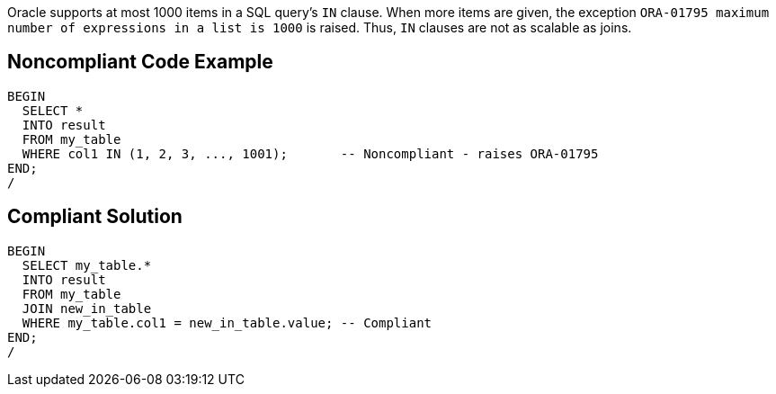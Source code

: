Oracle supports at most 1000 items in a SQL query's ``++IN++`` clause. When more items are given, the exception ``++ORA-01795 maximum number of expressions in a list is 1000++`` is raised. Thus, ``++IN++`` clauses are not as scalable as joins.

== Noncompliant Code Example

----
BEGIN
  SELECT *
  INTO result
  FROM my_table
  WHERE col1 IN (1, 2, 3, ..., 1001);       -- Noncompliant - raises ORA-01795
END;
/
----

== Compliant Solution

----
BEGIN
  SELECT my_table.*
  INTO result
  FROM my_table
  JOIN new_in_table
  WHERE my_table.col1 = new_in_table.value; -- Compliant
END;
/
----
